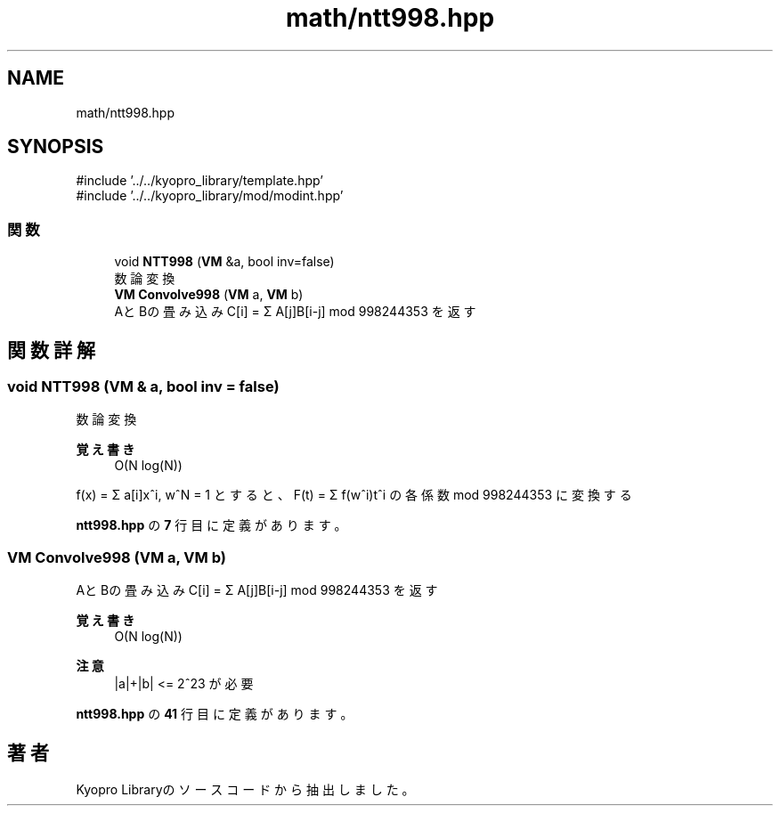 .TH "math/ntt998.hpp" 3 "Kyopro Library" \" -*- nroff -*-
.ad l
.nh
.SH NAME
math/ntt998.hpp
.SH SYNOPSIS
.br
.PP
\fR#include '\&.\&./\&.\&./kyopro_library/template\&.hpp'\fP
.br
\fR#include '\&.\&./\&.\&./kyopro_library/mod/modint\&.hpp'\fP
.br

.SS "関数"

.in +1c
.ti -1c
.RI "void \fBNTT998\fP (\fBVM\fP &a, bool inv=false)"
.br
.RI "数論変換 "
.ti -1c
.RI "\fBVM\fP \fBConvolve998\fP (\fBVM\fP a, \fBVM\fP b)"
.br
.RI "AとBの畳み込み C[i] = Σ A[j]B[i-j] mod 998244353 を返す "
.in -1c
.SH "関数詳解"
.PP 
.SS "void NTT998 (\fBVM\fP & a, bool inv = \fRfalse\fP)"

.PP
数論変換 
.PP
\fB覚え書き\fP
.RS 4
O(N log(N))
.RE
.PP
f(x) = Σ a[i]x^i, w^N = 1 とすると、F(t) = Σ f(w^i)t^i の各係数 mod 998244353 に変換する 
.PP
 \fBntt998\&.hpp\fP の \fB7\fP 行目に定義があります。
.SS "\fBVM\fP Convolve998 (\fBVM\fP a, \fBVM\fP b)"

.PP
AとBの畳み込み C[i] = Σ A[j]B[i-j] mod 998244353 を返す 
.PP
\fB覚え書き\fP
.RS 4
O(N log(N)) 
.RE
.PP
\fB注意\fP
.RS 4
|a|+|b| <= 2^23 が必要 
.RE
.PP

.PP
 \fBntt998\&.hpp\fP の \fB41\fP 行目に定義があります。
.SH "著者"
.PP 
 Kyopro Libraryのソースコードから抽出しました。
